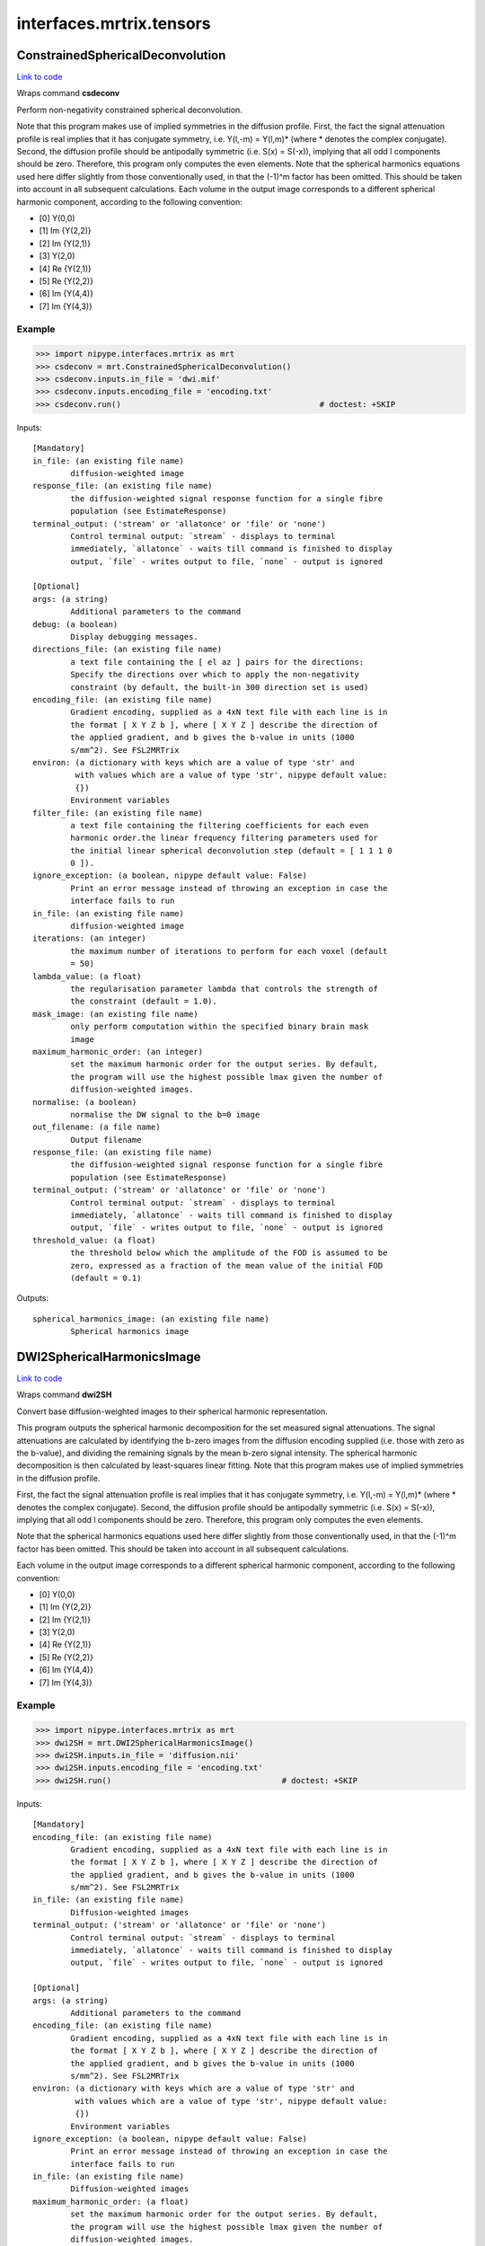 .. AUTO-GENERATED FILE -- DO NOT EDIT!

interfaces.mrtrix.tensors
=========================


.. _nipype.interfaces.mrtrix.tensors.ConstrainedSphericalDeconvolution:


.. index:: ConstrainedSphericalDeconvolution

ConstrainedSphericalDeconvolution
---------------------------------

`Link to code <http://github.com/nipy/nipype/tree/083918710085dcc1ce0a4427b490267bef42316a/nipype/interfaces/mrtrix/tensors.py#L117>`__

Wraps command **csdeconv**

Perform non-negativity constrained spherical deconvolution.

Note that this program makes use of implied symmetries in the diffusion profile.
First, the fact the signal attenuation profile is real implies that it has conjugate symmetry,
i.e. Y(l,-m) = Y(l,m)* (where * denotes the complex conjugate). Second, the diffusion profile should be
antipodally symmetric (i.e. S(x) = S(-x)), implying that all odd l components should be zero.
Therefore, this program only computes the even elements.    Note that the spherical harmonics equations used here
differ slightly from those conventionally used, in that the (-1)^m factor has been omitted. This should be taken
into account in all subsequent calculations. Each volume in the output image corresponds to a different spherical
harmonic component, according to the following convention:

* [0] Y(0,0)
* [1] Im {Y(2,2)}
* [2] Im {Y(2,1)}
* [3] Y(2,0)
* [4] Re {Y(2,1)}
* [5] Re {Y(2,2)}
* [6] Im {Y(4,4)}
* [7] Im {Y(4,3)}

Example
~~~~~~~

>>> import nipype.interfaces.mrtrix as mrt
>>> csdeconv = mrt.ConstrainedSphericalDeconvolution()
>>> csdeconv.inputs.in_file = 'dwi.mif'
>>> csdeconv.inputs.encoding_file = 'encoding.txt'
>>> csdeconv.run()                                          # doctest: +SKIP

Inputs::

        [Mandatory]
        in_file: (an existing file name)
                diffusion-weighted image
        response_file: (an existing file name)
                the diffusion-weighted signal response function for a single fibre
                population (see EstimateResponse)
        terminal_output: ('stream' or 'allatonce' or 'file' or 'none')
                Control terminal output: `stream` - displays to terminal
                immediately, `allatonce` - waits till command is finished to display
                output, `file` - writes output to file, `none` - output is ignored

        [Optional]
        args: (a string)
                Additional parameters to the command
        debug: (a boolean)
                Display debugging messages.
        directions_file: (an existing file name)
                a text file containing the [ el az ] pairs for the directions:
                Specify the directions over which to apply the non-negativity
                constraint (by default, the built-in 300 direction set is used)
        encoding_file: (an existing file name)
                Gradient encoding, supplied as a 4xN text file with each line is in
                the format [ X Y Z b ], where [ X Y Z ] describe the direction of
                the applied gradient, and b gives the b-value in units (1000
                s/mm^2). See FSL2MRTrix
        environ: (a dictionary with keys which are a value of type 'str' and
                 with values which are a value of type 'str', nipype default value:
                 {})
                Environment variables
        filter_file: (an existing file name)
                a text file containing the filtering coefficients for each even
                harmonic order.the linear frequency filtering parameters used for
                the initial linear spherical deconvolution step (default = [ 1 1 1 0
                0 ]).
        ignore_exception: (a boolean, nipype default value: False)
                Print an error message instead of throwing an exception in case the
                interface fails to run
        in_file: (an existing file name)
                diffusion-weighted image
        iterations: (an integer)
                the maximum number of iterations to perform for each voxel (default
                = 50)
        lambda_value: (a float)
                the regularisation parameter lambda that controls the strength of
                the constraint (default = 1.0).
        mask_image: (an existing file name)
                only perform computation within the specified binary brain mask
                image
        maximum_harmonic_order: (an integer)
                set the maximum harmonic order for the output series. By default,
                the program will use the highest possible lmax given the number of
                diffusion-weighted images.
        normalise: (a boolean)
                normalise the DW signal to the b=0 image
        out_filename: (a file name)
                Output filename
        response_file: (an existing file name)
                the diffusion-weighted signal response function for a single fibre
                population (see EstimateResponse)
        terminal_output: ('stream' or 'allatonce' or 'file' or 'none')
                Control terminal output: `stream` - displays to terminal
                immediately, `allatonce` - waits till command is finished to display
                output, `file` - writes output to file, `none` - output is ignored
        threshold_value: (a float)
                the threshold below which the amplitude of the FOD is assumed to be
                zero, expressed as a fraction of the mean value of the initial FOD
                (default = 0.1)

Outputs::

        spherical_harmonics_image: (an existing file name)
                Spherical harmonics image

.. _nipype.interfaces.mrtrix.tensors.DWI2SphericalHarmonicsImage:


.. index:: DWI2SphericalHarmonicsImage

DWI2SphericalHarmonicsImage
---------------------------

`Link to code <http://github.com/nipy/nipype/tree/083918710085dcc1ce0a4427b490267bef42316a/nipype/interfaces/mrtrix/tensors.py#L32>`__

Wraps command **dwi2SH**

Convert base diffusion-weighted images to their spherical harmonic representation.

This program outputs the spherical harmonic decomposition for the set measured signal attenuations.
The signal attenuations are calculated by identifying the b-zero images from the diffusion encoding supplied
(i.e. those with zero as the b-value), and dividing the remaining signals by the mean b-zero signal intensity.
The spherical harmonic decomposition is then calculated by least-squares linear fitting.
Note that this program makes use of implied symmetries in the diffusion profile.

First, the fact the signal attenuation profile is real implies that it has conjugate symmetry,
i.e. Y(l,-m) = Y(l,m)* (where * denotes the complex conjugate). Second, the diffusion profile should be
antipodally symmetric (i.e. S(x) = S(-x)), implying that all odd l components should be zero. Therefore,
this program only computes the even elements.

Note that the spherical harmonics equations used here differ slightly from those conventionally used,
in that the (-1)^m factor has been omitted. This should be taken into account in all subsequent calculations.

Each volume in the output image corresponds to a different spherical harmonic component, according to the following convention:

* [0] Y(0,0)
* [1] Im {Y(2,2)}
* [2] Im {Y(2,1)}
* [3] Y(2,0)
* [4] Re {Y(2,1)}
* [5] Re {Y(2,2)}
* [6] Im {Y(4,4)}
* [7] Im {Y(4,3)}

Example
~~~~~~~

>>> import nipype.interfaces.mrtrix as mrt
>>> dwi2SH = mrt.DWI2SphericalHarmonicsImage()
>>> dwi2SH.inputs.in_file = 'diffusion.nii'
>>> dwi2SH.inputs.encoding_file = 'encoding.txt'
>>> dwi2SH.run()                                    # doctest: +SKIP

Inputs::

        [Mandatory]
        encoding_file: (an existing file name)
                Gradient encoding, supplied as a 4xN text file with each line is in
                the format [ X Y Z b ], where [ X Y Z ] describe the direction of
                the applied gradient, and b gives the b-value in units (1000
                s/mm^2). See FSL2MRTrix
        in_file: (an existing file name)
                Diffusion-weighted images
        terminal_output: ('stream' or 'allatonce' or 'file' or 'none')
                Control terminal output: `stream` - displays to terminal
                immediately, `allatonce` - waits till command is finished to display
                output, `file` - writes output to file, `none` - output is ignored

        [Optional]
        args: (a string)
                Additional parameters to the command
        encoding_file: (an existing file name)
                Gradient encoding, supplied as a 4xN text file with each line is in
                the format [ X Y Z b ], where [ X Y Z ] describe the direction of
                the applied gradient, and b gives the b-value in units (1000
                s/mm^2). See FSL2MRTrix
        environ: (a dictionary with keys which are a value of type 'str' and
                 with values which are a value of type 'str', nipype default value:
                 {})
                Environment variables
        ignore_exception: (a boolean, nipype default value: False)
                Print an error message instead of throwing an exception in case the
                interface fails to run
        in_file: (an existing file name)
                Diffusion-weighted images
        maximum_harmonic_order: (a float)
                set the maximum harmonic order for the output series. By default,
                the program will use the highest possible lmax given the number of
                diffusion-weighted images.
        normalise: (a boolean)
                normalise the DW signal to the b=0 image
        out_filename: (a file name)
                Output filename
        terminal_output: ('stream' or 'allatonce' or 'file' or 'none')
                Control terminal output: `stream` - displays to terminal
                immediately, `allatonce` - waits till command is finished to display
                output, `file` - writes output to file, `none` - output is ignored

Outputs::

        spherical_harmonics_image: (an existing file name)
                Spherical harmonics image

.. _nipype.interfaces.mrtrix.tensors.Directions2Amplitude:


.. index:: Directions2Amplitude

Directions2Amplitude
--------------------

`Link to code <http://github.com/nipy/nipype/tree/083918710085dcc1ce0a4427b490267bef42316a/nipype/interfaces/mrtrix/tensors.py#L386>`__

Wraps command **dir2amp**

convert directions image to amplitudes

Example
~~~~~~~

>>> import nipype.interfaces.mrtrix as mrt
>>> amplitudes = mrt.Directions2Amplitude()
>>> amplitudes.inputs.in_file = 'peak_directions.mif'
>>> amplitudes.run()                                          # doctest: +SKIP

Inputs::

        [Mandatory]
        in_file: (an existing file name)
                the input directions image. Each volume corresponds to the x, y & z
                component of each direction vector in turn.
        terminal_output: ('stream' or 'allatonce' or 'file' or 'none')
                Control terminal output: `stream` - displays to terminal
                immediately, `allatonce` - waits till command is finished to display
                output, `file` - writes output to file, `none` - output is ignored

        [Optional]
        args: (a string)
                Additional parameters to the command
        display_debug: (a boolean)
                Display debugging messages.
        display_info: (a boolean)
                Display information messages.
        environ: (a dictionary with keys which are a value of type 'str' and
                 with values which are a value of type 'str', nipype default value:
                 {})
                Environment variables
        ignore_exception: (a boolean, nipype default value: False)
                Print an error message instead of throwing an exception in case the
                interface fails to run
        in_file: (an existing file name)
                the input directions image. Each volume corresponds to the x, y & z
                component of each direction vector in turn.
        num_peaks: (an integer)
                the number of peaks to extract (default is 3)
        out_file: (a file name)
                the output amplitudes image
        peak_directions: (a list of from 2 to 2 items which are a float)
                phi theta. the direction of a peak to estimate. The algorithm will
                attempt to find the same number of peaks as have been specified
                using this option phi: the azimuthal angle of the direction (in
                degrees). theta: the elevation angle of the direction (in degrees,
                from the vertical z-axis)
        peaks_image: (an existing file name)
                the program will try to find the peaks that most closely match those
                in the image provided
        quiet_display: (a boolean)
                do not display information messages or progress status.
        terminal_output: ('stream' or 'allatonce' or 'file' or 'none')
                Control terminal output: `stream` - displays to terminal
                immediately, `allatonce` - waits till command is finished to display
                output, `file` - writes output to file, `none` - output is ignored

Outputs::

        out_file: (an existing file name)
                amplitudes image

.. _nipype.interfaces.mrtrix.tensors.EstimateResponseForSH:


.. index:: EstimateResponseForSH

EstimateResponseForSH
---------------------

`Link to code <http://github.com/nipy/nipype/tree/083918710085dcc1ce0a4427b490267bef42316a/nipype/interfaces/mrtrix/tensors.py#L185>`__

Wraps command **estimate_response**

Estimates the fibre response function for use in spherical deconvolution.

Example
~~~~~~~

>>> import nipype.interfaces.mrtrix as mrt
>>> estresp = mrt.EstimateResponseForSH()
>>> estresp.inputs.in_file = 'dwi.mif'
>>> estresp.inputs.mask_image = 'dwi_WMProb.mif'
>>> estresp.inputs.encoding_file = 'encoding.txt'
>>> estresp.run()                                   # doctest: +SKIP

Inputs::

        [Mandatory]
        encoding_file: (an existing file name)
                Gradient encoding, supplied as a 4xN text file with each line is in
                the format [ X Y Z b ], where [ X Y Z ] describe the direction of
                the applied gradient, and b gives the b-value in units (1000
                s/mm^2). See FSL2MRTrix
        in_file: (an existing file name)
                Diffusion-weighted images
        mask_image: (an existing file name)
                only perform computation within the specified binary brain mask
                image
        terminal_output: ('stream' or 'allatonce' or 'file' or 'none')
                Control terminal output: `stream` - displays to terminal
                immediately, `allatonce` - waits till command is finished to display
                output, `file` - writes output to file, `none` - output is ignored

        [Optional]
        args: (a string)
                Additional parameters to the command
        debug: (a boolean)
                Display debugging messages.
        encoding_file: (an existing file name)
                Gradient encoding, supplied as a 4xN text file with each line is in
                the format [ X Y Z b ], where [ X Y Z ] describe the direction of
                the applied gradient, and b gives the b-value in units (1000
                s/mm^2). See FSL2MRTrix
        environ: (a dictionary with keys which are a value of type 'str' and
                 with values which are a value of type 'str', nipype default value:
                 {})
                Environment variables
        ignore_exception: (a boolean, nipype default value: False)
                Print an error message instead of throwing an exception in case the
                interface fails to run
        in_file: (an existing file name)
                Diffusion-weighted images
        mask_image: (an existing file name)
                only perform computation within the specified binary brain mask
                image
        maximum_harmonic_order: (an integer)
                set the maximum harmonic order for the output series. By default,
                the program will use the highest possible lmax given the number of
                diffusion-weighted images.
        normalise: (a boolean)
                normalise the DW signal to the b=0 image
        out_filename: (a file name)
                Output filename
        quiet: (a boolean)
                Do not display information messages or progress status.
        terminal_output: ('stream' or 'allatonce' or 'file' or 'none')
                Control terminal output: `stream` - displays to terminal
                immediately, `allatonce` - waits till command is finished to display
                output, `file` - writes output to file, `none` - output is ignored

Outputs::

        response: (an existing file name)
                Spherical harmonics image

.. _nipype.interfaces.mrtrix.tensors.FindShPeaks:


.. index:: FindShPeaks

FindShPeaks
-----------

`Link to code <http://github.com/nipy/nipype/tree/083918710085dcc1ce0a4427b490267bef42316a/nipype/interfaces/mrtrix/tensors.py#L349>`__

Wraps command **find_SH_peaks**

identify the orientations of the N largest peaks of a SH profile

Example
~~~~~~~

>>> import nipype.interfaces.mrtrix as mrt
>>> shpeaks = mrt.FindShPeaks()
>>> shpeaks.inputs.in_file = 'csd.mif'
>>> shpeaks.inputs.directions_file = 'dirs.txt'
>>> shpeaks.inputs.num_peaks = 2
>>> shpeaks.run()                                          # doctest: +SKIP

Inputs::

        [Mandatory]
        directions_file: (an existing file name)
                the set of directions to use as seeds for the peak finding
        in_file: (an existing file name)
                the input image of SH coefficients.
        terminal_output: ('stream' or 'allatonce' or 'file' or 'none')
                Control terminal output: `stream` - displays to terminal
                immediately, `allatonce` - waits till command is finished to display
                output, `file` - writes output to file, `none` - output is ignored

        [Optional]
        args: (a string)
                Additional parameters to the command
        directions_file: (an existing file name)
                the set of directions to use as seeds for the peak finding
        display_debug: (a boolean)
                Display debugging messages.
        display_info: (a boolean)
                Display information messages.
        environ: (a dictionary with keys which are a value of type 'str' and
                 with values which are a value of type 'str', nipype default value:
                 {})
                Environment variables
        ignore_exception: (a boolean, nipype default value: False)
                Print an error message instead of throwing an exception in case the
                interface fails to run
        in_file: (an existing file name)
                the input image of SH coefficients.
        num_peaks: (an integer)
                the number of peaks to extract (default is 3)
        out_file: (a file name)
                the output image. Each volume corresponds to the x, y & z component
                of each peak direction vector in turn
        peak_directions: (a list of from 2 to 2 items which are a float)
                phi theta. the direction of a peak to estimate. The algorithm will
                attempt to find the same number of peaks as have been specified
                using this option phi: the azimuthal angle of the direction (in
                degrees). theta: the elevation angle of the direction (in degrees,
                from the vertical z-axis)
        peak_threshold: (a float)
                only peak amplitudes greater than the threshold will be considered
        peaks_image: (an existing file name)
                the program will try to find the peaks that most closely match those
                in the image provided
        quiet_display: (a boolean)
                do not display information messages or progress status.
        terminal_output: ('stream' or 'allatonce' or 'file' or 'none')
                Control terminal output: `stream` - displays to terminal
                immediately, `allatonce` - waits till command is finished to display
                output, `file` - writes output to file, `none` - output is ignored

Outputs::

        out_file: (an existing file name)
                Peak directions image

.. _nipype.interfaces.mrtrix.tensors.GenerateDirections:


.. index:: GenerateDirections

GenerateDirections
------------------

`Link to code <http://github.com/nipy/nipype/tree/083918710085dcc1ce0a4427b490267bef42316a/nipype/interfaces/mrtrix/tensors.py#L313>`__

Wraps command **gendir**

generate a set of directions evenly distributed over a hemisphere.

Example
~~~~~~~

>>> import nipype.interfaces.mrtrix as mrt
>>> gendir = mrt.GenerateDirections()
>>> gendir.inputs.num_dirs = 300
>>> gendir.run()                                          # doctest: +SKIP

Inputs::

        [Mandatory]
        num_dirs: (an integer)
                the number of directions to generate.
        terminal_output: ('stream' or 'allatonce' or 'file' or 'none')
                Control terminal output: `stream` - displays to terminal
                immediately, `allatonce` - waits till command is finished to display
                output, `file` - writes output to file, `none` - output is ignored

        [Optional]
        args: (a string)
                Additional parameters to the command
        display_debug: (a boolean)
                Display debugging messages.
        display_info: (a boolean)
                Display information messages.
        environ: (a dictionary with keys which are a value of type 'str' and
                 with values which are a value of type 'str', nipype default value:
                 {})
                Environment variables
        ignore_exception: (a boolean, nipype default value: False)
                Print an error message instead of throwing an exception in case the
                interface fails to run
        niter: (an integer)
                specify the maximum number of iterations to perform.
        num_dirs: (an integer)
                the number of directions to generate.
        out_file: (a file name, nipype default value: directions.txt)
                the text file to write the directions to, as [ az el ] pairs.
        power: (a float)
                specify exponent to use for repulsion power law.
        quiet_display: (a boolean)
                do not display information messages or progress status.
        terminal_output: ('stream' or 'allatonce' or 'file' or 'none')
                Control terminal output: `stream` - displays to terminal
                immediately, `allatonce` - waits till command is finished to display
                output, `file` - writes output to file, `none` - output is ignored

Outputs::

        out_file: (an existing file name)
                directions file

.. module:: nipype.interfaces.mrtrix.tensors


.. _nipype.interfaces.mrtrix.tensors.concat_files:

:func:`concat_files`
--------------------

`Link to code <http://github.com/nipy/nipype/tree/083918710085dcc1ce0a4427b490267bef42316a/nipype/interfaces/mrtrix/tensors.py#L221>`__





